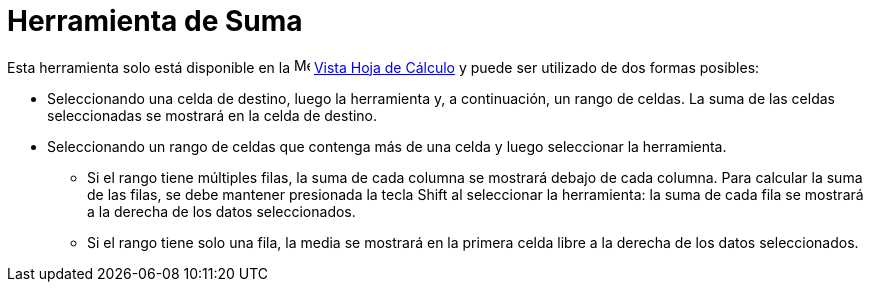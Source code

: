 = Herramienta de Suma
:page-en: tools/Sum
ifdef::env-github[:imagesdir: /es/modules/ROOT/assets/images]

Esta herramienta solo está disponible en la image:16px-Menu_view_spreadsheet.svg.png[Menu view
spreadsheet.svg,width=16,height=16] xref:/Vista_Hoja_de_Cálculo.adoc[Vista Hoja de Cálculo] y puede ser utilizado de dos formas posibles:

* Seleccionando una celda de destino, luego la herramienta y, a continuación, un rango de celdas. La suma de las celdas seleccionadas se mostrará en la celda de destino.
* Seleccionando un rango de celdas que contenga más de una celda y luego seleccionar la herramienta.
** Si el rango tiene múltiples filas, la suma de cada columna se mostrará debajo de cada columna. Para calcular la suma de las filas, se debe
mantener presionada la tecla [.kcode]#Shift# al seleccionar la herramienta: la suma de cada fila se mostrará a la derecha de los datos seleccionados.
** Si el rango tiene solo una fila, la media se mostrará en la primera celda libre a la derecha de los datos seleccionados.
